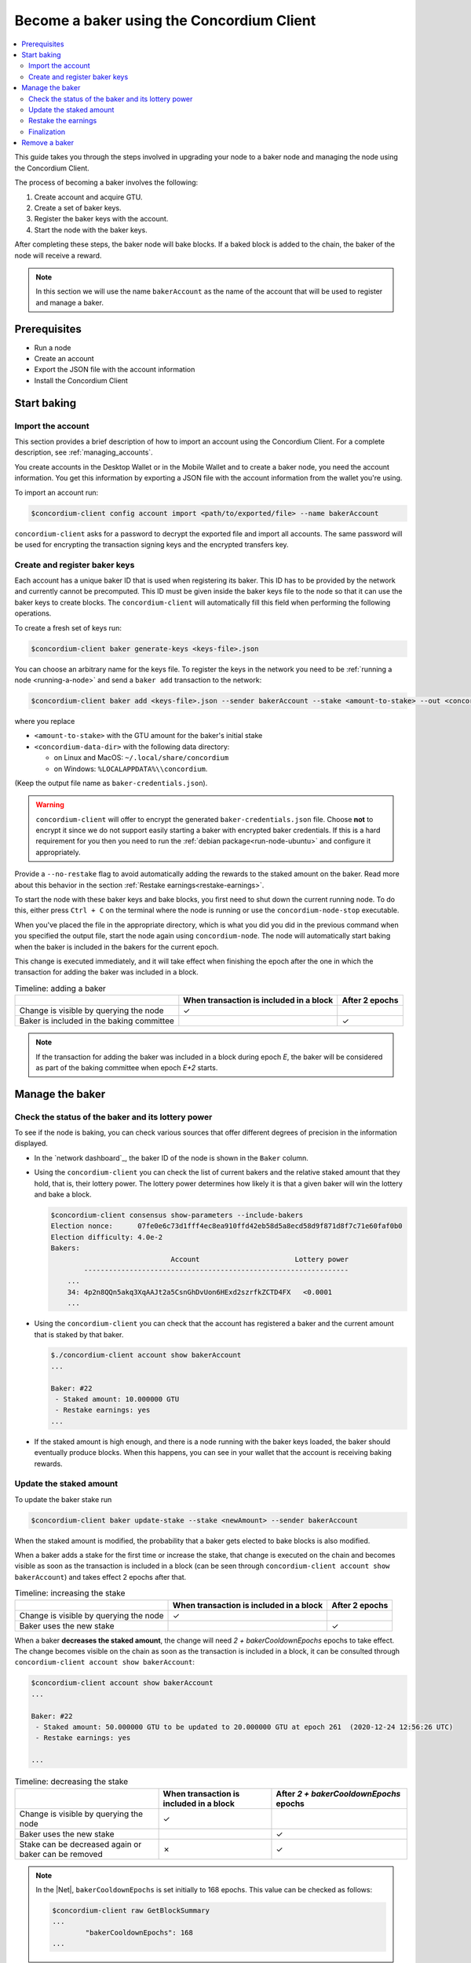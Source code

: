 .. _node-dashboard: http://localhost:8099
.. _Discord: https://discord.com/invite/xWmQ5tp

.. _become-a-baker:

==========================================
Become a baker using the Concordium Client
==========================================

.. contents::
   :local:
   :backlinks: none

This guide takes you through the steps involved in upgrading your node to a baker node and managing the node using the Concordium Client.

The process of becoming a baker involves the following:

#. Create account and acquire GTU.
#. Create a set of baker keys.
#. Register the baker keys with the account.
#. Start the node with the baker keys.

After completing these steps, the baker node will bake blocks. If a baked block
is added to the chain, the baker of the node will receive a reward.

.. note::

   In this section we will use the name ``bakerAccount`` as the name of the
   account that will be used to register and manage a baker.

Prerequisites
=============
-  Run a node
-  Create an account
-  Export the JSON file with the account information
-  Install the Concordium Client

Start baking
============

Import the account
------------------

This section provides a brief description of how to import an account using the Concordium Client. For a complete description, see :ref:`managing_accounts`.

You create accounts in the Desktop Wallet or in the Mobile Wallet and to create a baker node, you need the account information. You get this information by exporting a JSON file with the account information from the wallet you're using.

To import an account run:

.. code-block:: console

   $concordium-client config account import <path/to/exported/file> --name bakerAccount

``concordium-client`` asks for a password to decrypt the exported file and
import all accounts. The same password will be used for encrypting the
transaction signing keys and the encrypted transfers key.

Create and register baker keys
------------------------------

Each account has a unique baker ID that is used when registering its baker. This ID has to be provided by the network and currently cannot be precomputed. This ID must be given inside the baker keys file to the node so that it can use the baker keys to create blocks. The ``concordium-client`` will automatically fill this field when performing the following operations.

To create a fresh set of keys run:

.. code-block:: console

   $concordium-client baker generate-keys <keys-file>.json

You can choose an arbitrary name for the keys file. To register the keys in the network you need to be :ref:`running a node <running-a-node>`
and send a ``baker add`` transaction to the network:

.. code-block:: console

   $concordium-client baker add <keys-file>.json --sender bakerAccount --stake <amount-to-stake> --out <concordium-data-dir>/baker-credentials.json

where you replace

- ``<amount-to-stake>`` with the GTU amount for the baker's initial stake
- ``<concordium-data-dir>`` with the following data directory:

  * on Linux and MacOS: ``~/.local/share/concordium``
  * on Windows: ``%LOCALAPPDATA%\\concordium``.

(Keep the output file name as ``baker-credentials.json``).

.. warning::

   ``concordium-client`` will offer to encrypt the generated ``baker-credentials.json`` file.
   Choose **not** to encrypt it since we do not support easily starting a baker with encrypted baker credentials.
   If this is a hard requirement for you then you need to run the :ref:`debian package<run-node-ubuntu>` and configure it appropriately.

Provide a ``--no-restake`` flag to avoid automatically adding the
rewards to the staked amount on the baker. Read more about this behavior in the section :ref:`Restake earnings<restake-earnings>`.

To start the node with these baker keys and bake blocks, you
first need to shut down the current running node. To do this, either press ``Ctrl + C`` on the terminal where the node is running or use the
``concordium-node-stop`` executable.

When you've placed the file in the appropriate directory, which is what you did you did in the previous command when you specified the output file, start the node again using ``concordium-node``. The node will automatically start baking when the baker is included in the bakers for the current epoch.

This change is executed immediately, and it will take effect when finishing the epoch after the one in which the transaction for adding the baker was included in a block.

.. table:: Timeline: adding a baker

   +-------------------------------------------+-----------------------------------------+-----------------+
   |                                           | When transaction is included in a block | After 2 epochs  |
   +===========================================+=========================================+=================+
   | Change is visible by querying the node    |  ✓                                      |                 |
   +-------------------------------------------+-----------------------------------------+-----------------+
   | Baker is included in the baking committee |                                         | ✓               |
   +-------------------------------------------+-----------------------------------------+-----------------+

.. note::

   If the transaction for adding the baker was included in a block during epoch `E`, the baker will be considered as part of the baking committee when epoch `E+2` starts.

Manage the baker
==================

Check the status of the baker and its lottery power
------------------------------------------------------

To see if the node is baking, you can check various sources that
offer different degrees of precision in the information displayed.

- In the `network dashboard`_, the baker ID of the node is shown in the ``Baker`` column.
- Using the ``concordium-client`` you can check the list of current bakers
  and the relative staked amount that they hold, that is, their lottery power.  The lottery power determines how likely it is that a given baker will win the lottery and bake a block.

  .. code-block:: console

     $concordium-client consensus show-parameters --include-bakers
     Election nonce:      07fe0e6c73d1fff4ec8ea910ffd42eb58d5a8ecd58d9f871d8f7c71e60faf0b0
     Election difficulty: 4.0e-2
     Bakers:
                                  Account                       Lottery power
             ----------------------------------------------------------------
         ...
         34: 4p2n8QQn5akq3XqAAJt2a5CsnGhDvUon6HExd2szrfkZCTD4FX   <0.0001
         ...

- Using the ``concordium-client`` you can check that the account has
  registered a baker and the current amount that is staked by that baker.

  .. code-block:: console

     $./concordium-client account show bakerAccount
     ...

     Baker: #22
      - Staked amount: 10.000000 GTU
      - Restake earnings: yes
     ...

- If the staked amount is high enough, and there is a node running with the baker keys loaded, the baker should eventually produce blocks. When this happens, you can see in your wallet that the account is receiving baking rewards.

Update the staked amount
------------------------

To update the baker stake run

.. code-block:: console

   $concordium-client baker update-stake --stake <newAmount> --sender bakerAccount

When the staked amount is modified, the probability that a baker gets elected
to bake blocks is also modified.

When a baker adds a stake for the first time or increase the stake, that
change is executed on the chain and becomes visible as soon as the transaction
is included in a block (can be seen through ``concordium-client account show
bakerAccount``) and takes effect 2 epochs after that.

.. table:: Timeline: increasing the stake

   +----------------------------------------+-----------------------------------------+----------------+
   |                                        | When transaction is included in a block | After 2 epochs |
   +========================================+=========================================+================+
   | Change is visible by querying the node | ✓                                       |                |
   +----------------------------------------+-----------------------------------------+----------------+
   | Baker uses the new stake               |                                         | ✓              |
   +----------------------------------------+-----------------------------------------+----------------+

When a baker **decreases the staked amount**, the change will need *2 +
bakerCooldownEpochs* epochs to take effect. The change becomes visible on the
chain as soon as the transaction is included in a block, it can be consulted through
``concordium-client account show bakerAccount``:

.. code-block:: console

   $concordium-client account show bakerAccount
   ...

   Baker: #22
    - Staked amount: 50.000000 GTU to be updated to 20.000000 GTU at epoch 261  (2020-12-24 12:56:26 UTC)
    - Restake earnings: yes

   ...

.. table:: Timeline: decreasing the stake

   +----------------------------------------+-----------------------------------------+----------------------------------------+
   |                                        | When transaction is included in a block | After *2 + bakerCooldownEpochs* epochs |
   +========================================+=========================================+========================================+
   | Change is visible by querying the node | ✓                                       |                                        |
   +----------------------------------------+-----------------------------------------+----------------------------------------+
   | Baker uses the new stake               |                                         | ✓                                      |
   +----------------------------------------+-----------------------------------------+----------------------------------------+
   | Stake can be decreased again or        | ✗                                       | ✓                                      |
   | baker can be removed                   |                                         |                                        |
   +----------------------------------------+-----------------------------------------+----------------------------------------+

.. note::

   In the |Net|, ``bakerCooldownEpochs`` is set initially to 168 epochs. This
   value can be checked as follows:

   .. code-block:: console

      $concordium-client raw GetBlockSummary
      ...
              "bakerCooldownEpochs": 168
      ...

.. warning::

   The staked amount is *locked*. That is, you can't transfer it or use it for payment. You should take this into account and consider staking an amount that will not be needed in the short term. In particular, to deregister a baker or to modify the staked amount you need to own some non-staked GTU to cover the transaction costs.

   .. _restake-earnings:

Restake the earnings
----------------------

When participating as a baker in the network and baking blocks, the account
receives rewards on each baked block. These rewards are automatically added to
the staked amount by default.

You can choose to modify this behavior and instead receive the rewards in
the account balance without staking them automatically. You can change this switch through ``concordium-client``:

.. code-block:: console

   $concordium-client baker update-restake False --sender bakerAccount
   $concordium-client baker update-restake True --sender bakerAccount

Changes to the restake flag will take effect immediately; however, the changes
start affecting baking and finalizing power in the epoch after next. The current value of the switch can be seen in the account information which you can query using ``concordium-client``:

.. code-block:: console

   $concordium-client account show bakerAccount
   ...

   Baker: #22
    - Staked amount: 50.000000 GTU
    - Restake earnings: yes

   ...

.. table:: Timeline: updating restake

   +-----------------------------------------------+-----------------------------------------+-------------------------------+
   |                                               | When transaction is included in a block | 2 epochs after being rewarded |
   +===============================================+=========================================+===============================+
   | Change is visible by querying the node        | ✓                                       |                               |
   +-----------------------------------------------+-----------------------------------------+-------------------------------+
   | Earnings will [not] be restaked automatically | ✓                                       |                               |
   +-----------------------------------------------+-----------------------------------------+-------------------------------+
   | If restaking automatically, the gained        |                                         | ✓                             |
   | stake affects the lottery power               |                                         |                               |
   +-----------------------------------------------+-----------------------------------------+-------------------------------+

When the baker is registered, it will automatically restake the earnings, but you can change this by providing the ``--no-restake`` flag to
the ``baker add`` command as shown in the following:

.. code-block:: console

   $concordium-client baker add baker-keys.json --sender bakerAccount --stake <amount-to-stake> --out baker-credentials.json --no-restake

Finalization
------------

Finalization is the voting process performed by nodes in the *finalization
committee* that *finalizes* a block when a sufficiently big number of members of the committee have received the block and agree on its outcome. Newer blocks
must have the finalized block as an ancestor to ensure the integrity of the
chain. For more information about this process, see the :ref:`finalization<glossary-finalization>`.

The finalization committee is formed by the bakers that have a certain staked
amount. This specifically implies that in order to participate in the
finalization committee you will probably have to modify the staked amount
to reach said threshold. In the |Net|, the staked amount needed to participate
in the finalization committee is **0.1% of the total amount of existing GTU**.

Participating in the finalization committee produces rewards on each block that
is finalized. The rewards are paid to the baker account some time after the
block is finalized.

Remove a baker
==============

The controlling account can choose to de-register its baker on the chain. To do
so you have to execute the ``concordium-client``:

.. code-block:: console

   $concordium-client baker remove --sender bakerAccount

This removes the baker from the baker list and unlocks the staked amount on
the baker so that it can be transferred or moved freely.

When removing the baker, the change has the same timeline as decreasing
the staked amount. The change will need *2 + bakerCooldownEpochs* epochs to take effect. The change becomes visible on the chain as soon as the transaction is included in a block and you can check when the change will be take effect by querying the account information with ``concordium-client``:

.. code-block:: console

   $concordium-client account show bakerAccount
   ...

   Baker #22 to be removed at epoch 275 (2020-12-24 13:56:26 UTC)
    - Staked amount: 20.000000 GTU
    - Restake earnings: yes

   ...

.. table:: Timeline: removing a baker

   +--------------------------------------------+-----------------------------------------+----------------------------------------+
   |                                            | When transaction is included in a block | After *2 + bakerCooldownEpochs* epochs |
   +============================================+=========================================+========================================+
   | Change is visible by querying the node     | ✓                                       |                                        |
   +--------------------------------------------+-----------------------------------------+----------------------------------------+
   | Baker is removed from the baking committee |                                         | ✓                                      |
   +--------------------------------------------+-----------------------------------------+----------------------------------------+

.. warning::

   Decreasing the staked amount and removing the baker can't be done
   simultaneously. During the cooldown period produced by decreasing the staked
   amount, the baker can't be removed and vice versa.
